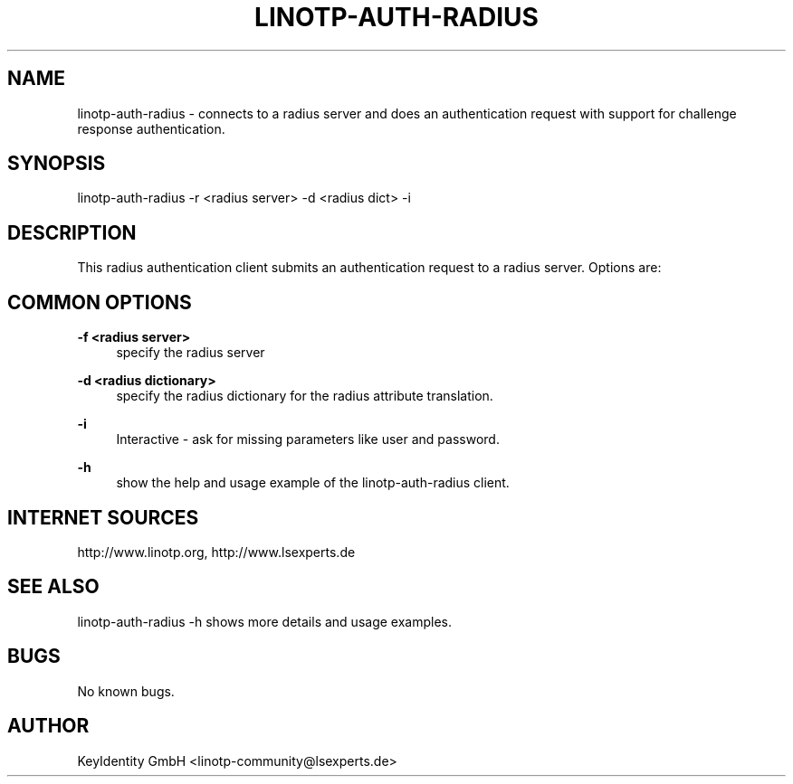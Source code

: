 .\"  LinOTP - the open source solution for two factor authentication
.\"  Copyright (C) 2010 - 2017 KeyIdentity GmbH
.\"
.\"  This file is part of LinOTP server.
.\"
.\"  This program is free software: you can redistribute it and/or
.\"  modify it under the terms of the GNU Affero General Public
.\"  License, version 3, as published by the Free Software Foundation.
.\"
.\"  This program is distributed in the hope that it will be useful,
.\"  but WITHOUT ANY WARRANTY; without even the implied warranty of
.\"  MERCHANTABILITY or FITNESS FOR A PARTICULAR PURPOSE.  See the
.\"  GNU Affero General Public License for more details.
.\"
.\"  You should have received a copy of the
.\"             GNU Affero General Public License
.\"  along with this program.  If not, see <http://www.gnu.org/licenses/>.
.\"
.\"
.\"  E-mail: linotp@lsexperts.de
.\"  Contact: www.linotp.org
.\"  Support: www.lsexperts.de
.\"
.\" Manpage for linotp-auth-radius.
.\" Contact linotp-community@lsexperts.de for any feedback.
.TH LINOTP-AUTH-RADIUS 1 "04 Feb 2014" "2.5" "auth-radius man page"
.SH NAME
linotp-auth-radius \- connects to a radius server and does an authentication request with support for challenge response authentication.
.SH SYNOPSIS
linotp-auth-radius \-r <radius server> \-d <radius dict> \-i 
.SH DESCRIPTION
This radius authentication client submits an authentication request to a radius server. Options are:
.SH COMMON OPTIONS
.PP
\fB\-f <radius server> \fR
.RS 4
specify the radius server
.RE

.PP
\fB\-d <radius dictionary> \fR
.RS 4
specify the radius dictionary for the radius attribute translation.
.RE

.PP
\fB\-i\fR
.RS 4
Interactive \- ask for missing parameters like user and password.
.RE

.PP
\fB\-h\fR
.RS 4
show the help and usage example of the linotp-auth-radius client.
.RE

.SH INTERNET SOURCES
http://www.linotp.org,  http://www.lsexperts.de
.SH SEE ALSO
linotp-auth-radius -h shows more details and usage examples.
.SH BUGS
No known bugs.
.SH AUTHOR
KeyIdentity GmbH <linotp-community@lsexperts.de>



